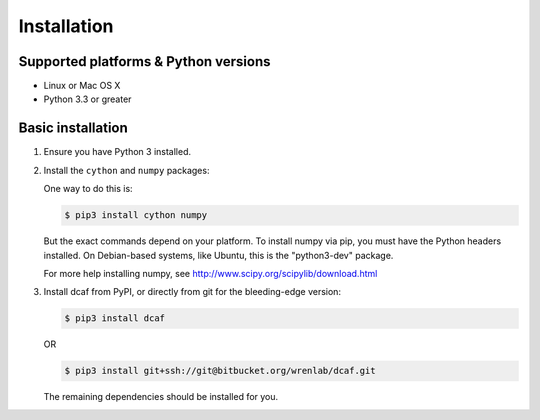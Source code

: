 ============
Installation
============

Supported platforms & Python versions
=====================================

* Linux or Mac OS X
* Python 3.3 or greater

Basic installation
==================

#. Ensure you have Python 3 installed.

#. Install the ``cython`` and ``numpy`` packages:
   
   One way to do this is:

   .. code-block:: bash
                
      $ pip3 install cython numpy
   
   But the exact commands depend on your platform. To install numpy
   via pip, you must have the Python headers installed. On
   Debian-based systems, like Ubuntu, this is the "python3-dev" package.
   
   For more help installing numpy, see
   http://www.scipy.org/scipylib/download.html

#. Install dcaf from PyPI, or directly from git for the bleeding-edge version:
   
   .. code-block:: bash
       
      $ pip3 install dcaf
   
   OR
   
   .. code-block:: bash
        
      $ pip3 install git+ssh://git@bitbucket.org/wrenlab/dcaf.git
      
   The remaining dependencies should be installed for you.
